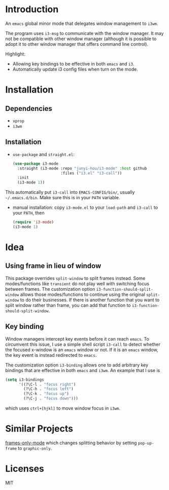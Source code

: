 * Introduction

An ~emacs~ global minor mode that delegates window management to ~i3wm~.

The program uses ~i3-msg~ to communicate with the window manager. It may not be compatible with other window manager (although it is possible to adopt it to other window manager that offers command line control).

Highlight:
- Allowing key bindings to be effective in both ~emacs~ and ~i3~.
- Automatically update i3 config files when turn on the mode. 

* Installation

** Dependencies
- ~xprop~
- ~i3wm~

** Installation

- ~use-package~ and ~straight.el~:
  #+begin_src emacs-lisp
    (use-package i3-mode
      :straight (i3-mode :repo "junyi-hou/i3-mode" :host github
                         :files ("i3.el" "i3-call"))
      :init
      (i3-mode 1))
  #+end_src
This automatically put ~i3-call~ into ~EMACS-CONFIG/bin/~, usually ~~/.emacs.d/bin~. Make sure this is in your ~PATH~ variable.
- manual installation:
  copy ~i3-mode.el~ to your ~load-path~ and ~i3-call~ to your ~PATH~, then
  #+begin_src emacs-lisp
    (require 'i3-mode)
    (i3-mode 1)
  #+end_src

* Idea

** Using frame in lieu of window

This package overrides ~split-window~ to split frames instead. Some modes/functions like ~transient~ do not play well with switching focus between frames. The customization option ~i3-function-should-split-window~ allows those modes/functions to continue using the original ~split-window~ to do their businesses. If there is another function that you want to split window rather than frame, you can add that function to ~i3-function-should-split-window~.

** Key binding

Window managers intercept key events before it can reach ~emacs~. To circumvent this issue, I use a simple shell script ~i3-call~ to detect whether the focused x-window is an ~emacs~ window or not. If it is an ~emacs~ window, the key event is instead redirected to ~emacs~.

The customization option ~i3-binding~ allows one to add arbitrary key bindings that are effective in both ~emacs~ and ~i3wm~. An example that I use is
#+begin_src emacs-lisp
  (setq i3-bindings 
        '((?\C-l . "focus right")
          (?\C-h . "focus left")
          (?\C-k . "focus up")
          (?\C-j . "focus down")))
#+end_src
which uses ~ctrl+[hjkl]~ to move window focus in ~i3wm~.

* Similar Projects

[[https://github.com/davidshepherd7/frames-only-mode][frames-only-mode]] which changes splitting behavior by setting ~pop-up-frame~ to ~graphic-only~.


* Licenses

MIT
